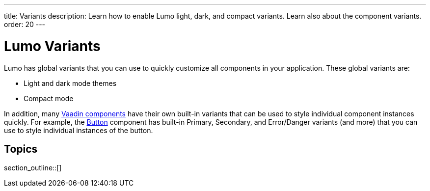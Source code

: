 ---
title: Variants
description: Learn how to enable Lumo light, dark, and compact variants. Learn also about the component variants.
order: 20
---

= Lumo Variants

Lumo has global variants that you can use to quickly customize all components in your application.
These global variants are:

* Light and dark mode themes
* Compact mode

In addition, many <<{articles}/components#, Vaadin components>> have their own built-in variants that can be used to style individual component instances quickly.
For example, the <<{articles}/components/button#, Button>> component has built-in Primary, Secondary, and Error/Danger variants (and more) that you can use to style individual instances of the button.

== Topics

section_outline::[]